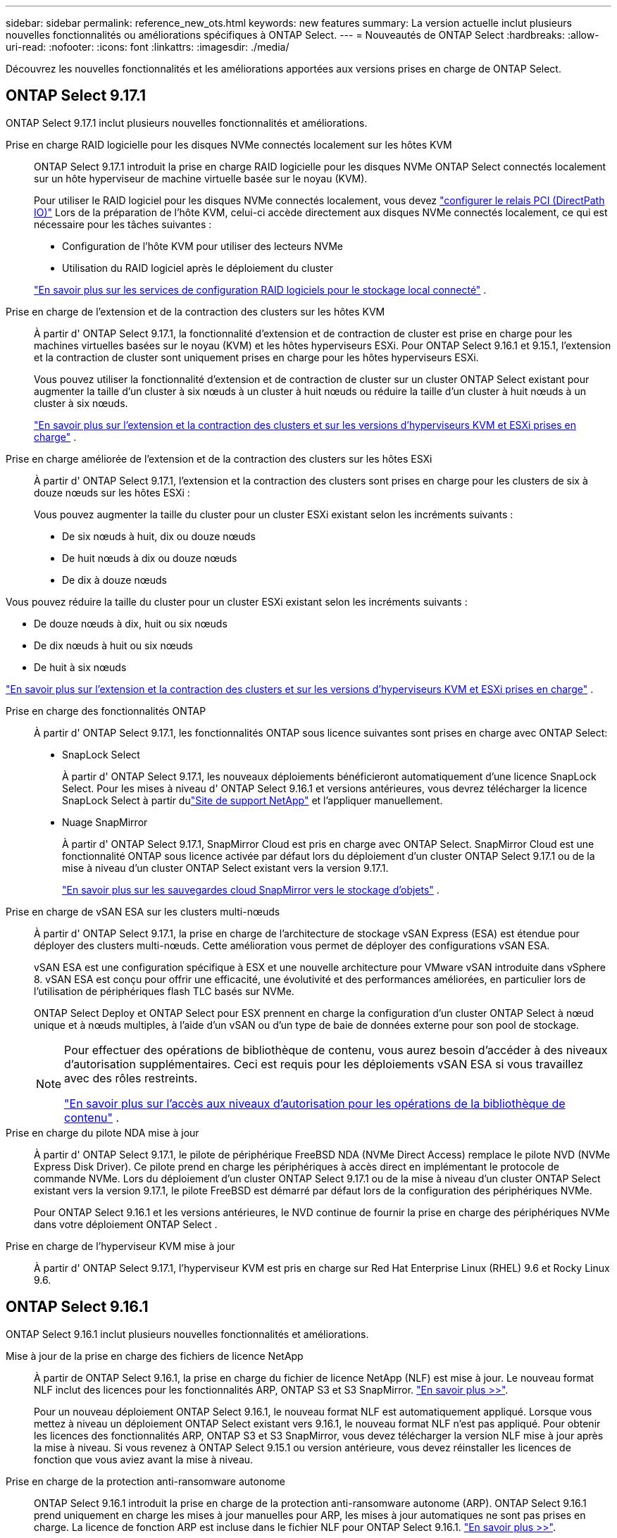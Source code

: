 ---
sidebar: sidebar 
permalink: reference_new_ots.html 
keywords: new features 
// summary: The current release includes several new features and improvements specific to ONTAP Select. 
summary: La version actuelle inclut plusieurs nouvelles fonctionnalités ou améliorations spécifiques à ONTAP Select. 
---
= Nouveautés de ONTAP Select
:hardbreaks:
:allow-uri-read: 
:nofooter: 
:icons: font
:linkattrs: 
:imagesdir: ./media/


[role="lead"]
Découvrez les nouvelles fonctionnalités et les améliorations apportées aux versions prises en charge de ONTAP Select.



== ONTAP Select 9.17.1

ONTAP Select 9.17.1 inclut plusieurs nouvelles fonctionnalités et améliorations.

Prise en charge RAID logicielle pour les disques NVMe connectés localement sur les hôtes KVM:: ONTAP Select 9.17.1 introduit la prise en charge RAID logicielle pour les disques NVMe ONTAP Select connectés localement sur un hôte hyperviseur de machine virtuelle basée sur le noyau (KVM).
+
--
Pour utiliser le RAID logiciel pour les disques NVMe connectés localement, vous devez link:kvm-host-configuration-and-preparation-checklist.html["configurer le relais PCI (DirectPath IO)"] Lors de la préparation de l'hôte KVM, celui-ci accède directement aux disques NVMe connectés localement, ce qui est nécessaire pour les tâches suivantes :

* Configuration de l'hôte KVM pour utiliser des lecteurs NVMe
* Utilisation du RAID logiciel après le déploiement du cluster


link:concept_stor_swraid_local.html["En savoir plus sur les services de configuration RAID logiciels pour le stockage local connecté"] .

--
Prise en charge de l'extension et de la contraction des clusters sur les hôtes KVM:: À partir d' ONTAP Select 9.17.1, la fonctionnalité d'extension et de contraction de cluster est prise en charge pour les machines virtuelles basées sur le noyau (KVM) et les hôtes hyperviseurs ESXi. Pour ONTAP Select 9.16.1 et 9.15.1, l'extension et la contraction de cluster sont uniquement prises en charge pour les hôtes hyperviseurs ESXi.
+
--
Vous pouvez utiliser la fonctionnalité d'extension et de contraction de cluster sur un cluster ONTAP Select existant pour augmenter la taille d'un cluster à six nœuds à un cluster à huit nœuds ou réduire la taille d'un cluster à huit nœuds à un cluster à six nœuds.

link:task_cluster_expansion_contraction.html["En savoir plus sur l'extension et la contraction des clusters et sur les versions d'hyperviseurs KVM et ESXi prises en charge"] .

--
Prise en charge améliorée de l'extension et de la contraction des clusters sur les hôtes ESXi:: À partir d' ONTAP Select 9.17.1, l'extension et la contraction des clusters sont prises en charge pour les clusters de six à douze nœuds sur les hôtes ESXi :
+
--
--
Vous pouvez augmenter la taille du cluster pour un cluster ESXi existant selon les incréments suivants :

* De six nœuds à huit, dix ou douze nœuds
* De huit nœuds à dix ou douze nœuds
* De dix à douze nœuds


Vous pouvez réduire la taille du cluster pour un cluster ESXi existant selon les incréments suivants :

* De douze nœuds à dix, huit ou six nœuds
* De dix nœuds à huit ou six nœuds
* De huit à six nœuds


--
link:task_cluster_expansion_contraction.html["En savoir plus sur l'extension et la contraction des clusters et sur les versions d'hyperviseurs KVM et ESXi prises en charge"] .

--
Prise en charge des fonctionnalités ONTAP:: À partir d' ONTAP Select 9.17.1, les fonctionnalités ONTAP sous licence suivantes sont prises en charge avec ONTAP Select:
+
--
* SnapLock Select
+
À partir d' ONTAP Select 9.17.1, les nouveaux déploiements bénéficieront automatiquement d'une licence SnapLock Select.  Pour les mises à niveau d' ONTAP Select 9.16.1 et versions antérieures, vous devrez télécharger la licence SnapLock Select à partir dulink:https://mysupport.netapp.com/site/["Site de support NetApp"^] et l'appliquer manuellement.

* Nuage SnapMirror
+
À partir d' ONTAP Select 9.17.1, SnapMirror Cloud est pris en charge avec ONTAP Select. SnapMirror Cloud est une fonctionnalité ONTAP sous licence activée par défaut lors du déploiement d'un cluster ONTAP Select 9.17.1 ou de la mise à niveau d'un cluster ONTAP Select existant vers la version 9.17.1.

+
https://docs.netapp.com/us-en/ontap/concepts/snapmirror-cloud-backups-object-store-concept.html["En savoir plus sur les sauvegardes cloud SnapMirror vers le stockage d'objets"^] .



--
Prise en charge de vSAN ESA sur les clusters multi-nœuds:: À partir d' ONTAP Select 9.17.1, la prise en charge de l'architecture de stockage vSAN Express (ESA) est étendue pour déployer des clusters multi-nœuds.  Cette amélioration vous permet de déployer des configurations vSAN ESA.
+
--
vSAN ESA est une configuration spécifique à ESX et une nouvelle architecture pour VMware vSAN introduite dans vSphere 8. vSAN ESA est conçu pour offrir une efficacité, une évolutivité et des performances améliorées, en particulier lors de l'utilisation de périphériques flash TLC basés sur NVMe.

ONTAP Select Deploy et ONTAP Select pour ESX prennent en charge la configuration d'un cluster ONTAP Select à nœud unique et à nœuds multiples, à l'aide d'un vSAN ou d'un type de baie de données externe pour son pool de stockage.

[NOTE]
====
Pour effectuer des opérations de bibliothèque de contenu, vous aurez besoin d'accéder à des niveaux d'autorisation supplémentaires.  Ceci est requis pour les déploiements vSAN ESA si vous travaillez avec des rôles restreints.

link:https://docs.netapp.com/us-en/ontap-select/reference_plan_dep_vmware.html["En savoir plus sur l'accès aux niveaux d'autorisation pour les opérations de la bibliothèque de contenu"^] .

====
--
Prise en charge du pilote NDA mise à jour:: À partir d' ONTAP Select 9.17.1, le pilote de périphérique FreeBSD NDA (NVMe Direct Access) remplace le pilote NVD (NVMe Express Disk Driver). Ce pilote prend en charge les périphériques à accès direct en implémentant le protocole de commande NVMe. Lors du déploiement d'un cluster ONTAP Select 9.17.1 ou de la mise à niveau d'un cluster ONTAP Select existant vers la version 9.17.1, le pilote FreeBSD est démarré par défaut lors de la configuration des périphériques NVMe.
+
--
Pour ONTAP Select 9.16.1 et les versions antérieures, le NVD continue de fournir la prise en charge des périphériques NVMe dans votre déploiement ONTAP Select .

--
Prise en charge de l'hyperviseur KVM mise à jour:: À partir d' ONTAP Select 9.17.1, l'hyperviseur KVM est pris en charge sur Red Hat Enterprise Linux (RHEL) 9.6 et Rocky Linux 9.6.




== ONTAP Select 9.16.1

ONTAP Select 9.16.1 inclut plusieurs nouvelles fonctionnalités et améliorations.

Mise à jour de la prise en charge des fichiers de licence NetApp:: À partir de ONTAP Select 9.16.1, la prise en charge du fichier de licence NetApp (NLF) est mise à jour. Le nouveau format NLF inclut des licences pour les fonctionnalités ARP, ONTAP S3 et S3 SnapMirror. link:reference_lic_ontap_features.html#ontap-features-automatically-enabled-by-default["En savoir plus >>"].
+
--
Pour un nouveau déploiement ONTAP Select 9.16.1, le nouveau format NLF est automatiquement appliqué. Lorsque vous mettez à niveau un déploiement ONTAP Select existant vers 9.16.1, le nouveau format NLF n'est pas appliqué. Pour obtenir les licences des fonctionnalités ARP, ONTAP S3 et S3 SnapMirror, vous devez télécharger la version NLF mise à jour après la mise à niveau. Si vous revenez à ONTAP Select 9.15.1 ou version antérieure, vous devez réinstaller les licences de fonction que vous aviez avant la mise à niveau.

--
Prise en charge de la protection anti-ransomware autonome:: ONTAP Select 9.16.1 introduit la prise en charge de la protection anti-ransomware autonome (ARP). ONTAP Select 9.16.1 prend uniquement en charge les mises à jour manuelles pour ARP, les mises à jour automatiques ne sont pas prises en charge. La licence de fonction ARP est incluse dans le fichier NLF pour ONTAP Select 9.16.1. link:reference_lic_ontap_features.html#ontap-features-automatically-enabled-by-default["En savoir plus >>"].
Prise en charge améliorée de VMware ESXi:: ONTAP Select 9.16.1 inclut la prise en charge de VMware ESXi 8.0 U3.
Prise en charge de l'hyperviseur KVM mise à jour:: À partir d' ONTAP Select 9.16.1, l'hyperviseur KVM est pris en charge sur RHEL 9.5 et Rocky Linux 9.5.




== ONTAP Select 9.15.1

ONTAP Select 9.15.1 inclut plusieurs nouvelles fonctionnalités et améliorations.

Prise en charge de l'hyperviseur KVM mise à jour:: À partir de ONTAP Select 9.15.1, l'hyperviseur KVM (Kernel-based Virtual machine) est pris en charge sur RHEL 9.4 et Rocky Linux 9.4.
Prise en charge de l'extension et de la réduction des clusters:: Depuis ONTAP Select 9.15.1, l'extension et la réduction des clusters sont prises en charge.
+
--
* Extension des clusters à six nœuds à huit nœuds
+
Vous pouvez augmenter la taille du cluster d'un cluster de six nœuds à un cluster de huit nœuds grâce à la fonction d'extension de cluster. L'extension des clusters à partir d'un, deux ou quatre nœuds vers des clusters à six ou huit nœuds n'est pas prise en charge actuellement. link:task_cluster_expansion_contraction.html#expand-the-cluster["En savoir plus >>"].

* Contraction des clusters de huit nœuds à six nœuds
+
Vous pouvez réduire la taille d'un cluster de huit nœuds à six nœuds grâce à la fonctionnalité de contraction de cluster. Les contractions de clusters de six ou huit nœuds en clusters à un, deux ou quatre nœuds ne sont pas prises en charge actuellement. link:task_cluster_expansion_contraction.html#contract-the-cluster["En savoir plus >>"].



--



NOTE: La prise en charge de l'extension et de la réduction des clusters est limitée aux clusters ESX uniquement.



== ONTAP Select 9.14.1

ONTAP Select 9.14.1 inclut plusieurs nouvelles fonctionnalités et améliorations.

Prise en charge de l'hyperviseur KVM:: Depuis ONTAP Select 9.14.1, la prise en charge de l'hyperviseur KVM a été rétablie. Auparavant, la prise en charge du déploiement d'un nouveau cluster sur un hyperviseur KVM a été supprimée dans ONTAP Select 9.10.1 et la prise en charge de la gestion des clusters et des hôtes KVM existants, à l'exception de la mise hors ligne ou de la suppression, a été supprimée dans ONTAP Select 9.11.1.
Le plug-in Deploy VMware vCenter n'est plus pris en charge:: À partir de ONTAP Select 9.14.1, le plug-in de déploiement de VMware vCenter n'est plus pris en charge.
Prise en charge de ONTAP Select Deploy mise à jour:: Si vous exécutez une version de ONTAP Select Deploy 9.14.1 antérieure à 9.14.1P2, vous devez mettre à niveau vers ONTAP Select Deploy 9.14.1P2 dès que possible. Pour plus d'informations, reportez-vous à la section link:https://library.netapp.com/ecm/ecm_download_file/ECMLP2886733["Notes de mise à jour de ONTAP Select 9.14.1"^].
Prise en charge améliorée de VMware ESXi:: ONTAP Select 9.14.1 inclut la prise en charge de VMware ESXi 8.0 U2.




== ONTAP Select 9.13.1

ONTAP Select 9.13.1 inclut plusieurs nouvelles fonctionnalités et améliorations.

Prise en charge de NVMe over TCP:: Lorsque vous effectuez une mise à niveau vers ONTAP Select 9.13.1, vous devez disposer de la nouvelle licence pour prendre en charge NVMe over TCP. Cette licence est automatiquement incluse lorsque vous déployez ONTAP Select pour la première fois à partir de la version 9.13.1.
Prise en charge de VMware ESXi mise à jour:: À partir de ONTAP 9.13.1, VMware ESXi 8.0.1 GA (build 20513097) est pris en charge par la version matérielle 4 et ultérieure.
Prise en charge de ONTAP Select Deploy mise à jour:: Depuis avril 2024, ONTAP Select Deploy 9.13.1 n'est plus disponible sur le site de support NetApp. Si vous exécutez ONTAP Select Deploy 9.13.1, vous devez effectuer une mise à niveau vers ONTAP Select Deploy 9.14.1P2 dès que possible. Pour plus d'informations, reportez-vous à la section link:https://library.netapp.com/ecm/ecm_download_file/ECMLP2886733["Notes de mise à jour de ONTAP Select 9.14.1"^].




== ONTAP Select 9.12.1

ONTAP Select 9.12.1 bénéficie de la plupart des nouveautés de la version actuelle du produit principal ONTAP. Elle n'inclut aucune nouvelle fonctionnalité ni amélioration spécifique à ONTAP Select.

Depuis avril 2024, ONTAP Select Deploy 9.12.1 n'est plus disponible sur le site de support NetApp. Si vous exécutez ONTAP Select Deploy 9.12.1, vous devez effectuer une mise à niveau vers ONTAP Select Deploy 9.14.1P2 dès que possible. Pour plus d'informations, reportez-vous à la section link:https://library.netapp.com/ecm/ecm_download_file/ECMLP2886733["Notes de mise à jour de ONTAP Select 9.14.1"^].



== ONTAP Select 9.11.1

ONTAP Select 9.11.1 inclut un certain nombre de nouvelles fonctionnalités et améliorations.

Prise en charge améliorée de VMware ESXi:: ONTAP Select 9.11.1 inclut la prise en charge de VMware ESXi 7.0 U3C.
Prise en charge de VMware NSX-T:: ONTAP Select 9.10.1 et versions ultérieures ont été qualifiés pour VMware NSX-T version 3.1.2. Il n'y a pas de problèmes fonctionnels ni de défaillances lors de l'utilisation de NSX-T avec un cluster à nœud unique ONTAP Select déployé avec un fichier OVA et l'utilitaire d'administration ONTAP Select Deploy. Cependant, lorsque vous utilisez NSX-T avec un cluster multinœud ONTAP Select, nous vous conseillons de prendre en compte les restrictions suivantes concernant ONTAP Select 9.11.1 :
+
--
* Vérificateur de connectivité réseau
+
Le vérificateur de connectivité réseau disponible via la CLI de déploiement échoue lorsqu'il est exécuté sur un réseau basé sur NSX-T.



--
L'hyperviseur KVM n'est plus pris en charge::
+
--
* Depuis la version ONTAP Select 9.10.1, il n'est plus possible de déployer un nouveau cluster sur l'hyperviseur KVM.
* Depuis ONTAP Select 9.11.1, toutes les fonctionnalités de gestion ne sont plus disponibles pour les clusters et hôtes KVM existants, à l'exception des fonctions de mise hors ligne et de suppression.
+
NetApp recommande fortement aux clients de planifier et d'exécuter une migration complète de données depuis ONTAP Select pour KVM vers toute autre plateforme ONTAP, y compris ONTAP Select pour ESXi. Pour plus d'informations, reportez-vous à la section https://mysupport.netapp.com/info/communications/ECMLP2877451.html["Avis de fin de disponibilité"^]



--




== ONTAP Select 9.10.1

ONTAP Select 9.10.1 inclut un certain nombre de nouvelles fonctionnalités et améliorations.

Prise en charge de VMware NSX-T:: ONTAP Select 9.10.1 a été qualifié pour VMware NSX-T version 3.1.2. Il n'y a pas de problèmes fonctionnels ni de défaillances lors de l'utilisation de NSX-T avec un cluster à nœud unique ONTAP Select déployé avec un fichier OVA et l'utilitaire d'administration ONTAP Select Deploy. Cependant, lorsque vous utilisez NSX-T avec un cluster multinœud ONTAP Select, nous vous recommandons de prendre en compte les exigences et restrictions suivantes :
+
--
* MTU du cluster
+
Vous devez ajuster manuellement la taille de MTU du cluster à 8800 avant de déployer le cluster pour tenir compte de la surcharge supplémentaire. Les conseils de VMware sont de permettre la création d'un tampon de 200 octets lors de l'utilisation de NSX-T.

* Configuration réseau 4x10 Gb
+
Pour les déploiements ONTAP Select sur un hôte VMware ESXi configuré avec quatre cartes réseau, l'utilitaire de déploiement vous invite à suivre les meilleures pratiques de répartition du trafic interne entre deux groupes de ports différents et du trafic externe entre deux groupes de ports différents. Toutefois, lorsque vous utilisez un réseau de superposition, cette configuration ne fonctionne pas et vous devez ignorer la recommandation. Dans ce cas, vous ne devez utiliser qu'un seul groupe de ports interne et un seul groupe de ports externe.

* Vérificateur de connectivité réseau
+
Le vérificateur de connectivité réseau disponible via la CLI de déploiement échoue lorsqu'il est exécuté sur un réseau basé sur NSX-T.



--
L'hyperviseur KVM n'est plus pris en charge:: Depuis ONTAP Select la version 9.10.1, il n'est plus possible de déployer un nouveau cluster sur l'hyperviseur KVM. Cependant, si vous mettez à niveau un cluster d'une version précédente vers 9.10.1, vous pouvez toujours utiliser l'utilitaire de déploiement pour gérer le cluster.




== ONTAP Select 9.9.1

ONTAP Select 9.9.1 inclut un certain nombre de nouvelles fonctionnalités et améliorations.

Prise en charge de la famille de processeurs:: À partir de ONTAP Select 9.9.1, seuls les modèles de processeurs Intel Xeon Sandy Bridge ou version ultérieure sont pris en charge pour ONTAP Select.
Prise en charge de VMware ESXi mise à jour:: La prise en charge de VMware ESXi a été améliorée avec ONTAP Select 9.9.1. Les versions suivantes sont désormais prises en charge :
+
--
* ESXi 7.0 U2
* ESXi 7.0 U1


--




== ONTAP Select 9.8

ONTAP Select 9.8 inclut plusieurs fonctionnalités nouvelles et modifiées.

Interface haut débit:: La fonction d'interface haut débit améliore la connectivité réseau en offrant une option pour les réseaux 25G (25GbE) et 40G (40GbE). Pour obtenir les meilleures performances lors de l'utilisation de ces vitesses élevées, vous devez respecter les meilleures pratiques en matière de configurations de mappage des ports, comme décrit dans la documentation ONTAP Select.
Prise en charge de VMware ESXi mise à jour:: Deux changements ont été apportés à ONTAP Select 9.8 concernant la prise en charge de VMware ESXi.
+
--
* ESXi 7.0 est pris en charge (GA Build 15843807 et versions ultérieures)
* ESXi 6.0 n'est plus pris en charge


--

